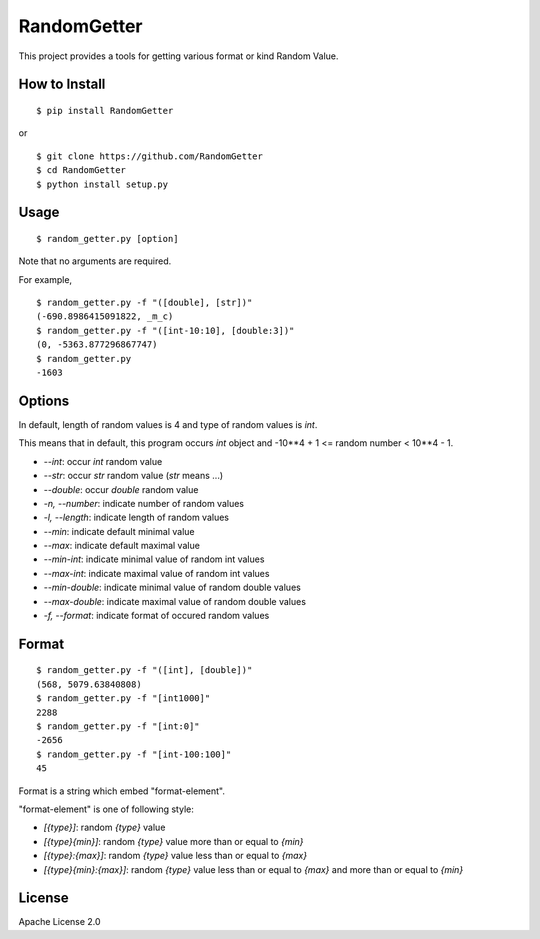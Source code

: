 ==============
RandomGetter
==============

.. image:: https://travis-ci.org/yassu/RandomGetter.svg?branch=master

This project provides a tools for getting various format or kind Random Value.

How to Install
================

::

    $ pip install RandomGetter

or

::

    $ git clone https://github.com/RandomGetter
    $ cd RandomGetter
    $ python install setup.py

Usage
=======

::

    $ random_getter.py [option]

Note that no arguments are required.

For example,

::

    $ random_getter.py -f "([double], [str])"
    (-690.8986415091822, _m_c)
    $ random_getter.py -f "([int-10:10], [double:3])"
    (0, -5363.877296867747)
    $ random_getter.py
    -1603

Options
=========

In default, length of random values is 4 and type of random values is `int`.

This means that in default, this program occurs `int` object and -10**4 + 1 <=
random number < 10**4 - 1.

* `--int`: occur `int` random value
* `--str`: occur `str` random value (`str` means ...)
* `--double`: occur `double` random value
* `-n, --number`: indicate number of random values
* `-l, --length`: indicate length of random values
* `--min`: indicate default minimal value
* `--max`: indicate default maximal value
* `--min-int`: indicate minimal value of random int values
* `--max-int`: indicate maximal value of random int values
* `--min-double`: indicate minimal value of random double values
* `--max-double`: indicate maximal value of random double values
* `-f, --format`: indicate format of occured random values

Format
========

::

    $ random_getter.py -f "([int], [double])"
    (568, 5079.63840808)
    $ random_getter.py -f "[int1000]"
    2288
    $ random_getter.py -f "[int:0]"
    -2656
    $ random_getter.py -f "[int-100:100]"
    45

Format is a string which embed "format-element".

"format-element" is one of following style:

* `[{type}]`: random `{type}` value
* `[{type}{min}]`: random `{type}` value more than or equal to `{min}`
* `[{type}:{max}]`: random `{type}` value less than or equal to `{max}`
* `[{type}{min}:{max}]`: random `{type}` value less than or equal to `{max}` and more than or equal to `{min}`

License
=========

Apache License 2.0
